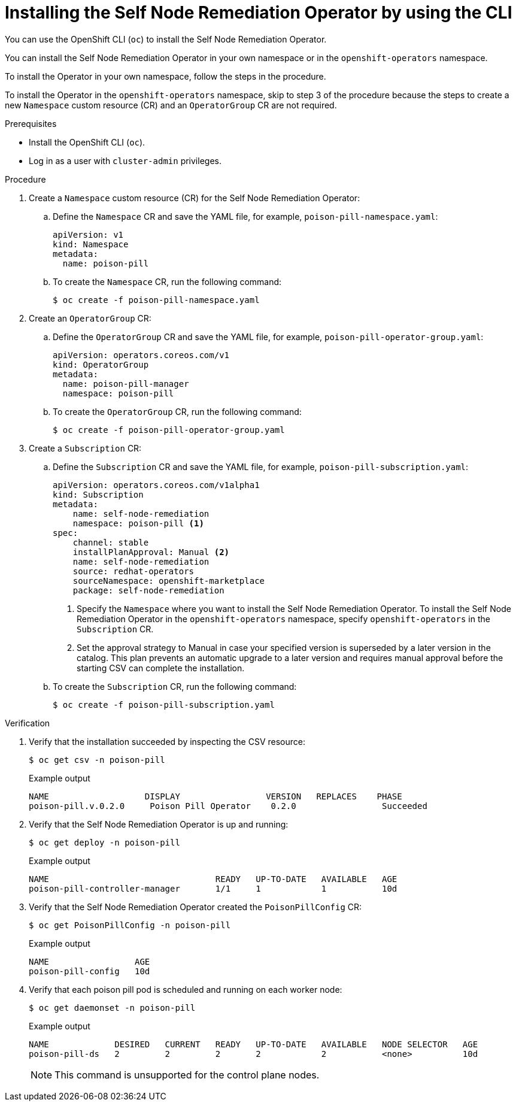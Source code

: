 // Module included in the following assemblies:
//
// * nodes/nodes/eco-poison-pill-operator.adoc

:_content-type: PROCEDURE
[id="installing-poison-pill-operator-using-cli_{context}"]
= Installing the Self Node Remediation Operator by using the CLI

You can use the OpenShift CLI (`oc`) to install the Self Node Remediation Operator.

You can install the Self Node Remediation Operator in your own namespace or in the `openshift-operators` namespace.

To install the Operator in your own namespace, follow the steps in the procedure.

To install the Operator in the `openshift-operators` namespace, skip to step 3 of the procedure because the steps to create a new `Namespace` custom resource (CR) and an `OperatorGroup` CR are not required.

.Prerequisites

* Install the OpenShift CLI (`oc`).
* Log in as a user with `cluster-admin` privileges.

.Procedure

. Create a `Namespace` custom resource (CR) for the Self Node Remediation Operator:
.. Define the `Namespace` CR and save the YAML file, for example, `poison-pill-namespace.yaml`:
+
[source,yaml]
----
apiVersion: v1
kind: Namespace
metadata:
  name: poison-pill
----
.. To create the `Namespace` CR, run the following command:
+
[source,terminal]
----
$ oc create -f poison-pill-namespace.yaml
----

. Create an `OperatorGroup` CR:
.. Define the `OperatorGroup` CR and save the YAML file, for example, `poison-pill-operator-group.yaml`:
+
[source,yaml]
----
apiVersion: operators.coreos.com/v1
kind: OperatorGroup
metadata:
  name: poison-pill-manager
  namespace: poison-pill
----
.. To create the `OperatorGroup` CR, run the following command:
+
[source,terminal]
----
$ oc create -f poison-pill-operator-group.yaml
----

. Create a `Subscription` CR:
.. Define the `Subscription` CR and save the YAML file, for example, `poison-pill-subscription.yaml`:
+
[source,yaml]
----
apiVersion: operators.coreos.com/v1alpha1
kind: Subscription
metadata:
    name: self-node-remediation
    namespace: poison-pill <1>
spec:
    channel: stable
    installPlanApproval: Manual <2>
    name: self-node-remediation
    source: redhat-operators
    sourceNamespace: openshift-marketplace
    package: self-node-remediation
----
<1> Specify the `Namespace` where you want to install the Self Node Remediation Operator. To install the Self Node Remediation Operator in the `openshift-operators` namespace, specify `openshift-operators` in the `Subscription` CR.
<2> Set the approval strategy to Manual in case your specified version is superseded by a later version in the catalog. This plan prevents an automatic upgrade to a later version and requires manual approval before the starting CSV can complete the installation.

.. To create the `Subscription` CR, run the following command:
+
[source,terminal]
----
$ oc create -f poison-pill-subscription.yaml
----

.Verification

. Verify that the installation succeeded by inspecting the CSV resource:
+
[source,terminal]
----
$ oc get csv -n poison-pill
----
+
.Example output
[source,terminal]
----
NAME                   DISPLAY                 VERSION   REPLACES    PHASE
poison-pill.v.0.2.0     Poison Pill Operator    0.2.0                 Succeeded
----

. Verify that the Self Node Remediation Operator is up and running:
+
[source,terminal]
----
$ oc get deploy -n poison-pill
----
+
.Example output
[source,terminal]
----
NAME                                 READY   UP-TO-DATE   AVAILABLE   AGE
poison-pill-controller-manager       1/1     1            1           10d
----

. Verify that the Self Node Remediation Operator created the `PoisonPillConfig` CR:
+
[source,terminal]
----
$ oc get PoisonPillConfig -n poison-pill
----
+
.Example output
[source,terminal]
----
NAME                 AGE
poison-pill-config   10d
----
. Verify that each poison pill pod is scheduled and running on each worker node:
+
[source,terminal]
----
$ oc get daemonset -n poison-pill
----
+
.Example output
[source,terminal]
----
NAME             DESIRED   CURRENT   READY   UP-TO-DATE   AVAILABLE   NODE SELECTOR   AGE
poison-pill-ds   2         2         2       2            2           <none>          10d
----
+
[NOTE]
====
This command is unsupported for the control plane nodes.
====